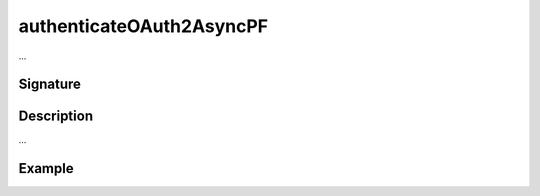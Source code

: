 .. _-authenticateOAuth2AsyncPF-:

authenticateOAuth2AsyncPF
=========================

...

Signature
---------

.. includecode:: /../../akka-http/src/main/scala/akka/http/scaladsl/server/directives/SecurityDirectives.scala#authenticator

.. includecode2:: /../../akka-http/src/main/scala/akka/http/scaladsl/server/directives/SecurityDirectives.scala
   :snippet: authenticateOAuth2AsyncPF

Description
-----------

...

Example
-------

.. includecode2:: ../../../../code/docs/http/scaladsl/server/directives/SecurityDirectivesExamplesSpec.scala
   :snippet: authenticateOAuth2AsyncPF-0
